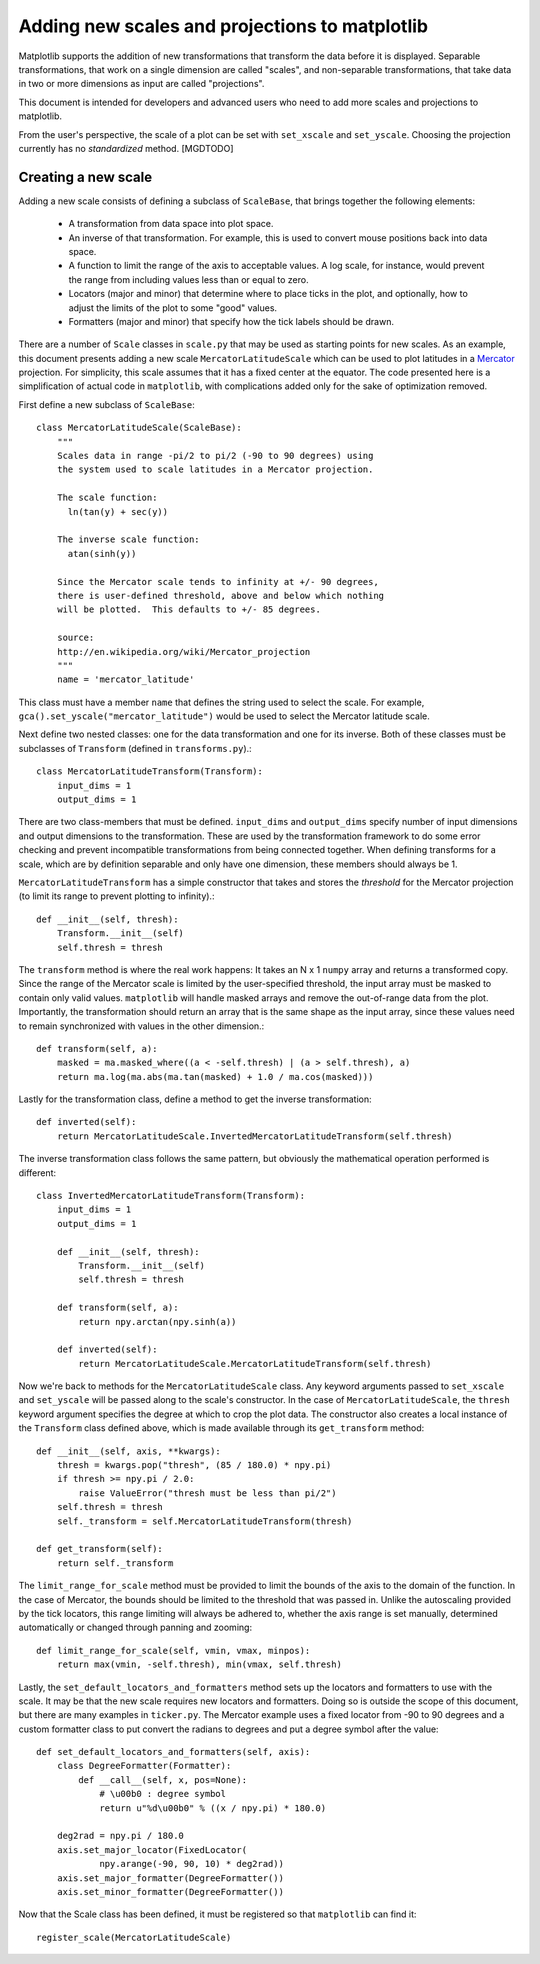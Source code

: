 ===============================================
Adding new scales and projections to matplotlib
===============================================

.. ::author Michael Droettboom

Matplotlib supports the addition of new transformations that transform
the data before it is displayed.  Separable transformations, that work
on a single dimension are called "scales", and non-separable
transformations, that take data in two or more dimensions as input are
called "projections".

This document is intended for developers and advanced users who need
to add more scales and projections to matplotlib.

From the user's perspective, the scale of a plot can be set with
``set_xscale`` and ``set_yscale``.  Choosing the projection
currently has no *standardized* method. [MGDTODO]

Creating a new scale
====================

Adding a new scale consists of defining a subclass of ``ScaleBase``,
that brings together the following elements:

  - A transformation from data space into plot space.

  - An inverse of that transformation.  For example, this is used to
    convert mouse positions back into data space.

  - A function to limit the range of the axis to acceptable values.  A
    log scale, for instance, would prevent the range from including
    values less than or equal to zero.

  - Locators (major and minor) that determine where to place ticks in
    the plot, and optionally, how to adjust the limits of the plot to
    some "good" values.

  - Formatters (major and minor) that specify how the tick labels
    should be drawn.

There are a number of ``Scale`` classes in ``scale.py`` that may be
used as starting points for new scales.  As an example, this document
presents adding a new scale ``MercatorLatitudeScale`` which can be
used to plot latitudes in a Mercator_ projection.  For simplicity,
this scale assumes that it has a fixed center at the equator.  The
code presented here is a simplification of actual code in
``matplotlib``, with complications added only for the sake of
optimization removed.

First define a new subclass of ``ScaleBase``::

    class MercatorLatitudeScale(ScaleBase):
        """
        Scales data in range -pi/2 to pi/2 (-90 to 90 degrees) using
        the system used to scale latitudes in a Mercator projection.

        The scale function:
          ln(tan(y) + sec(y))

        The inverse scale function:
          atan(sinh(y))

        Since the Mercator scale tends to infinity at +/- 90 degrees,
        there is user-defined threshold, above and below which nothing
        will be plotted.  This defaults to +/- 85 degrees.

        source:
        http://en.wikipedia.org/wiki/Mercator_projection
        """
        name = 'mercator_latitude'

This class must have a member ``name`` that defines the string used to
select the scale.  For example,
``gca().set_yscale("mercator_latitude")`` would be used to select the
Mercator latitude scale.

Next define two nested classes: one for the data transformation and
one for its inverse.  Both of these classes must be subclasses of
``Transform`` (defined in ``transforms.py``).::

        class MercatorLatitudeTransform(Transform):
            input_dims = 1
            output_dims = 1

There are two class-members that must be defined.  ``input_dims`` and
``output_dims`` specify number of input dimensions and output
dimensions to the transformation.  These are used by the
transformation framework to do some error checking and prevent
incompatible transformations from being connected together.  When
defining transforms for a scale, which are by definition separable and
only have one dimension, these members should always be 1.

``MercatorLatitudeTransform`` has a simple constructor that takes and
stores the *threshold* for the Mercator projection (to limit its range
to prevent plotting to infinity).::

            def __init__(self, thresh):
                Transform.__init__(self)
                self.thresh = thresh

The ``transform`` method is where the real work happens: It takes an N
x 1 ``numpy`` array and returns a transformed copy.  Since the range
of the Mercator scale is limited by the user-specified threshold, the
input array must be masked to contain only valid values.
``matplotlib`` will handle masked arrays and remove the out-of-range
data from the plot.  Importantly, the transformation should return an
array that is the same shape as the input array, since these values
need to remain synchronized with values in the other dimension.::

            def transform(self, a):
                masked = ma.masked_where((a < -self.thresh) | (a > self.thresh), a)
                return ma.log(ma.abs(ma.tan(masked) + 1.0 / ma.cos(masked)))

Lastly for the transformation class, define a method to get the
inverse transformation::

            def inverted(self):
                return MercatorLatitudeScale.InvertedMercatorLatitudeTransform(self.thresh)

The inverse transformation class follows the same pattern, but
obviously the mathematical operation performed is different::

        class InvertedMercatorLatitudeTransform(Transform):
            input_dims = 1
            output_dims = 1

            def __init__(self, thresh):
                Transform.__init__(self)
                self.thresh = thresh

            def transform(self, a):
                return npy.arctan(npy.sinh(a))

            def inverted(self):
                return MercatorLatitudeScale.MercatorLatitudeTransform(self.thresh)

Now we're back to methods for the ``MercatorLatitudeScale`` class.
Any keyword arguments passed to ``set_xscale`` and ``set_yscale`` will
be passed along to the scale's constructor.  In the case of
``MercatorLatitudeScale``, the ``thresh`` keyword argument specifies
the degree at which to crop the plot data.  The constructor also
creates a local instance of the ``Transform`` class defined above,
which is made available through its ``get_transform`` method::

        def __init__(self, axis, **kwargs):
            thresh = kwargs.pop("thresh", (85 / 180.0) * npy.pi)
            if thresh >= npy.pi / 2.0:
                raise ValueError("thresh must be less than pi/2")
            self.thresh = thresh
            self._transform = self.MercatorLatitudeTransform(thresh)

        def get_transform(self):
            return self._transform

The ``limit_range_for_scale`` method must be provided to limit the
bounds of the axis to the domain of the function.  In the case of
Mercator, the bounds should be limited to the threshold that was
passed in.  Unlike the autoscaling provided by the tick locators, this
range limiting will always be adhered to, whether the axis range is set
manually, determined automatically or changed through panning and
zooming::

        def limit_range_for_scale(self, vmin, vmax, minpos):
            return max(vmin, -self.thresh), min(vmax, self.thresh)

Lastly, the ``set_default_locators_and_formatters`` method sets up the
locators and formatters to use with the scale.  It may be that the new
scale requires new locators and formatters.  Doing so is outside the
scope of this document, but there are many examples in ``ticker.py``.
The Mercator example uses a fixed locator from -90 to 90 degrees and a
custom formatter class to put convert the radians to degrees and put a
degree symbol after the value::

        def set_default_locators_and_formatters(self, axis):
            class DegreeFormatter(Formatter):
                def __call__(self, x, pos=None):
                    # \u00b0 : degree symbol
                    return u"%d\u00b0" % ((x / npy.pi) * 180.0)

            deg2rad = npy.pi / 180.0
            axis.set_major_locator(FixedLocator(
                    npy.arange(-90, 90, 10) * deg2rad))
            axis.set_major_formatter(DegreeFormatter())
            axis.set_minor_formatter(DegreeFormatter())

Now that the Scale class has been defined, it must be registered so
that ``matplotlib`` can find it::

       register_scale(MercatorLatitudeScale)

.. _Mercator: http://en.wikipedia.org/wiki/Mercator_projection